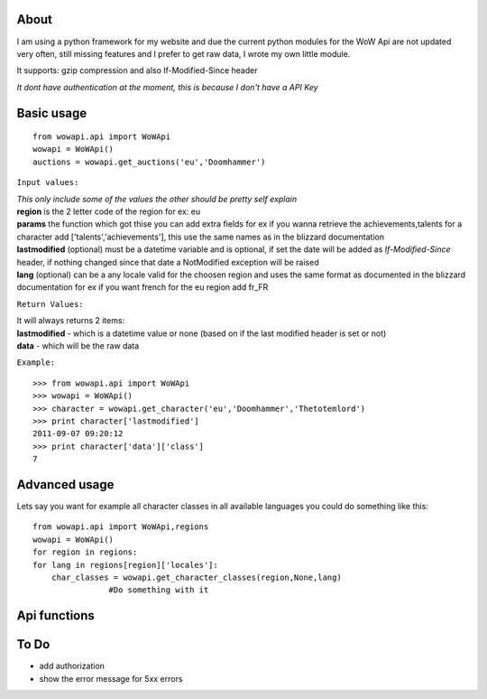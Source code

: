 About
======
I am using a python framework for my website and due the current python modules for the WoW Api are not updated very often,
still missing features and I prefer to get raw data, I wrote my own little module.

| It supports: gzip compression and also If-Modified-Since header

*It dont have authentication at the moment, this is because I don't have a API Key*

Basic usage
===========
::
	
	from wowapi.api import WoWApi
	wowapi = WoWApi()
	auctions = wowapi.get_auctions('eu','Doomhammer')

``Input values:`` 

| *This only include some of the values the other should be pretty self explain*

| **region** is the 2 letter code of the region for ex: eu
| **params** the function which got thise you can add extra fields for ex if you wanna retrieve the achievements,talents for a character add ['talents','achievements'], this use the same names as in the blizzard documentation
| **lastmodified** (optional) must be a datetime variable and is optional, if set the date will be added as *If-Modified-Since* header, if nothing changed since that date a NotModified exception will be raised
| **lang** (optional) can be a any locale valid for the choosen region and uses the same format as documented in the blizzard documentation for ex if you want french for the eu region add fr_FR 
	
	
``Return Values:``

| It will always returns 2 items:

| **lastmodified** - which is a datetime value or none (based on if the last modified header is set or not)
| **data** - which will be the raw data

``Example:``
::
	
	>>> from wowapi.api import WoWApi
	>>> wowapi = WoWApi()
	>>> character = wowapi.get_character('eu','Doomhammer','Thetotemlord')
	>>> print character['lastmodified']
	2011-09-07 09:20:12
	>>> print character['data']['class']
	7
	
Advanced usage
==============

Lets say you want for example all character classes in all available languages you could do something like this:

::

	from wowapi.api import WoWApi,regions
	wowapi = WoWApi()
	for region in regions:
        for lang in regions[region]['locales']:
            char_classes = wowapi.get_character_classes(region,None,lang)
			#Do something with it
	
	
Api functions
=============

.. py:module:: wowapi.api


.. py:class:: WoWApi
   :module: wowapi.api


   
   .. py:method:: WoWApi.get_arena_ladder(region, battlegroup, teamsize, howmany=None, lastmodified=None, lang=None)
      :module: wowapi.api
   
      Get the arena ladder of the specified battlegroup, optional with howmany you can define how many teams should be included
      
      | ``Example:``
      ::
      
          get_arena_ladder('eu','Blackout','5v5',100)
      
   
   .. py:method:: WoWApi.get_arena_team(region, realm, teamsize, teamname, lastmodified=None, lang=None)
      :module: wowapi.api
   
      Get infos about a arena team
      
      | ``Example:``
      ::
      
          get_arenea_team('eu','Doomhammer','2v2','We win')
      
   
   .. py:method:: WoWApi.get_auctions(region, realm, lastmodified=None, lang=None)
      :module: wowapi.api
   
      Returns all auctions of a realms
      
      | ``Example:``
      ::
      
          get_auction('eu','Doomhammer')
      
   
   .. py:method:: WoWApi.get_character(region, realm, character, params=None, lastmodified=None, lang=None)
      :module: wowapi.api
   
      Get infos about an character, params is a array taking optional fields to look up infos like achievements,talents etc
      
      | ``Example:``
      ::
      
          get_character('eu','Doomhammer','Thetotemlord',['talents'])
      
   
   .. py:method:: WoWApi.get_character_classes(region, lastmodified=None, lang=None)
      :module: wowapi.api
   
      Get infos about all character classes
      
      | ``Example:``
      ::
      
          get_character_class('eu')
      
   
   .. py:method:: WoWApi.get_character_races(region, lastmodified=None, lang=None)
      :module: wowapi.api
   
      Get infos about all character races
      
      | ``Example:``
      ::
      
          get_character_races('us',None,'es_MX')
      
   
   .. py:method:: WoWApi.get_guild(region, realm, guild, params=None, lastmodified=None, lang=None)
      :module: wowapi.api
   
      Get infos about an guild, params is a array taking optional fields to look up infos like achievements,members etc
      
      | ``Example:``
      ::
      
          get_guild('eu','Doomhammer','Dawn Of Osiris')
      
   
   .. py:method:: WoWApi.get_guild_perks(region, lastmodified=None, lang=None)
      :module: wowapi.api
   
      Get infos about all guild perks
      
      | ``Example:``
      ::
      
          get_guild_perks('tw')
      
   
   .. py:method:: WoWApi.get_guild_rewards(region, lastmodified=None, lang=None)
      :module: wowapi.api
   
      Get infos about all guild rewards
      
      | ``Example:``
      ::
      
          get_guild_rewards('cn')
      
   
   .. py:method:: WoWApi.get_item(region, itemid, lastmodified=None, lang=None)
      :module: wowapi.api
   
      Get infos about an item
      
      | ``Example:``
      ::
      
          get_item('eu',25)
      
   
   .. py:method:: WoWApi.get_item_classes(region, lastmodified=None, lang=None)
      :module: wowapi.api
   
      Get infos about all item classes
      
      | ``Example:``
      ::
      
          get_item_classes('eu',None,'fr_FR')
      
   
   .. py:method:: WoWApi.get_realm(region, params=None, lastmodified=None, lang=None)
      :module: wowapi.api
   
      Get infos about realm(s), params is a array taking optional which realms to look up otherwise returning all realms of an region
      
      | ``Example:``
      ::
      
          get_realm('eu',['Doomhammer'])
      

.. py:module:: wowapi.exceptions


.. py:exception:: APIError
   :module: wowapi.exceptions

   Bases: :class:`exceptions.Exception`

   This is raised on all other http errors only with the error code, this will change in the future and
   include the error message
   

.. py:exception:: NotFound
   :module: wowapi.exceptions

   Bases: :class:`wowapi.exceptions.APIError`

   This is raised on 404 Errors
   

.. py:exception:: NotModified
   :module: wowapi.exceptions

   Bases: :class:`wowapi.exceptions.APIError`

   This is raised when using the last modified option and nothing changed, since last request
   
   
To Do
=====

- add authorization
- show the error message for 5xx errors